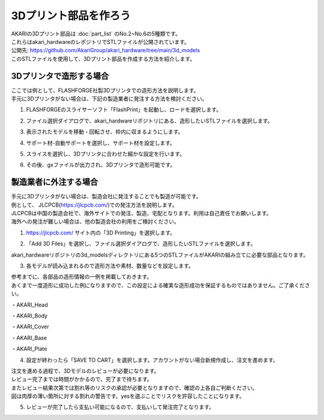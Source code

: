 ***********************************************************
3Dプリント部品を作ろう
***********************************************************

| AKARIの3Dプリント部品は :doc:`part_list` のNo.2~No.6の5種類です。
| これらはakari_hardwareのレポジトリでSTLファイルが公開されています。

| 公開先: https://github.com/AkariGroup/akari_hardware/tree/main/3d_models

| このSTLファイルを使用して、3Dプリント部品を作成する方法を紹介します。

===========================================================
3Dプリンタで造形する場合
===========================================================

| ここでは例として、FLASHFORGE社製3Dプリンタでの造形方法を説明します。
| 手元に3Dプリンタがない場合は、下記の製造業者に発注する方法を検討ください。

1.  FLASHFORGEのスライサーソフト「FlashPrint」を起動し、ロードを選択します。

.. image:: ../../images/assembly/3dprint/3dprint01-01.PNG
    :width: 400px

2. ファイル選択ダイアログで、akari_hardwareリポジトリにある、造形したいSTLファイルを選択します。

.. image:: ../../images/assembly/3dprint/3dprint01-02.PNG
    :width: 400px

3.  表示されたモデルを移動・回転させ、枠内に収まるようにします。

.. image:: ../../images/assembly/3dprint/3dprint01-03.PNG
    :width: 400px

4. サポート材-自動サポートを選択し、サポート材を設定します。

.. image:: ../../images/assembly/3dprint/3dprint01-04.PNG
    :width: 400px

5. スライスを選択し、3Dプリンタに合わせた細かな設定を行います。

.. image:: ../../images/assembly/3dprint/3dprint01-05.PNG
    :width: 400px

6. その後、gxファイルが出力され、3Dプリンタで造形可能です。

===========================================================
製造業者に外注する場合
===========================================================

| 手元に3Dプリンタがない場合は、製造会社に発注することでも製造が可能です。
| 例として、 JLCPCB(https://jlcpcb.com/)での発注方法を説明します。
| JLCPCBは中国の製造会社で、海外サイトでの発注、製造、宅配となります。利用は自己責任でお願いします。
| 海外への発注が難しい場合は、他の製造会社の利用をご検討ください。

1.  https://jlcpcb.com/ サイト内の「3D Printing」を選択します。

.. image:: ../../images/assembly/3dprint/3dorder01-01.png
    :width: 400px

2. 「Add 3D Files」を選択し、ファイル選択ダイアログで、造形したいSTLファイルを選択します。

| akari_hardwareリポジトリの3d_modelsディレクトリにある5つのSTLファイルがAKARIの組み立てに必要な部品となります。

.. image:: ../../images/assembly/3dprint/3dorder01-02.png
    :width: 400px

.. image:: ../../images/assembly/3dprint/3dorder01-03.png
    :width: 400px

3. 各モデルが読み込まれるので造形方法や素材、数量などを設定します。

| 参考までに、各部品の造形情報の一例を掲載しておきます。
| あくまで一度造形に成功した例になりますので、この設定による確実な造形成功を保証するものではありません。ご了承ください。

・AKARI_Head

.. image:: ../../images/assembly/3dprint/3dorder01-04.png
    :width: 400px

・AKARI_Body

.. image:: ../../images/assembly/3dprint/3dorder01-05.png
    :width: 400px


・AKARI_Cover

.. image:: ../../images/assembly/3dprint/3dorder01-06.png
    :width: 400px

・AKARI_Base

.. image:: ../../images/assembly/3dprint/3dorder01-07.png
    :width: 400px

・AKARI_Plate

.. image:: ../../images/assembly/3dprint/3dorder01-08.png
    :width: 400px

4. 設定が終わったら「SAVE TO CART」を選択します。アカウントがない場合新規作成し、注文を進めます。

| 注文を進める過程で、3Dモデルのレビューが必要になります。
| レビュー完了までは時間がかかるので、完了まで待ちます。
| またレビュー結果次第では割れ等のリスクの承認が必要となりますので、確認の上各自ご判断ください。
| 図は肉厚の薄い箇所に対する割れの警告です。yesを選ぶことでリスクを許容したことになります。

.. image:: ../../images/assembly/3dprint/3dorder01-09.png
    :width: 400px

5. レビューが完了したら支払い可能になるので、支払いして発注完了となります。